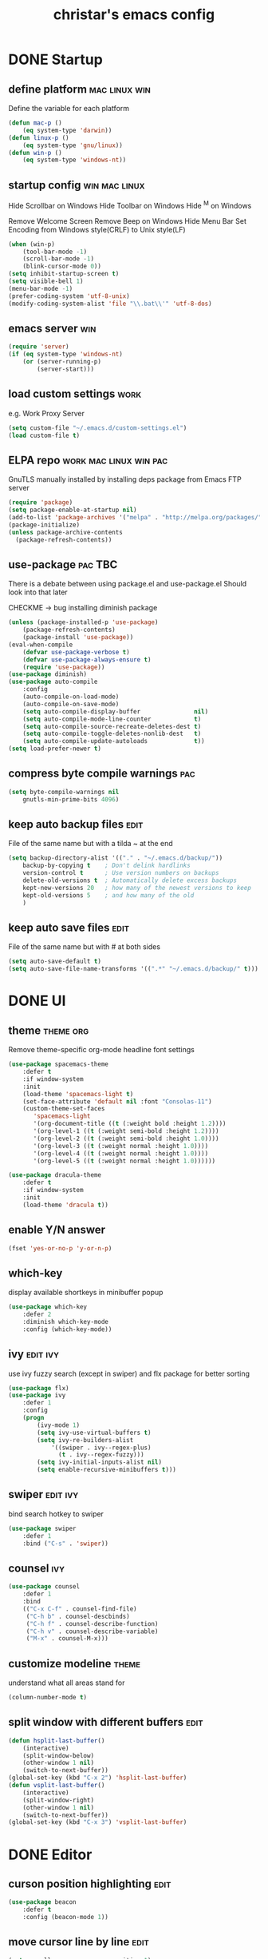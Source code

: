 #+TITLE: christar's emacs config
#+OPTIONS: toc:2 h:2
#+STARTUP: content

* DONE Startup
** define platform                                           :mac:linux:win:
Define the variable for each platform

#+begin_src emacs-lisp :tangle yes
(defun mac-p ()
    (eq system-type 'darwin))
(defun linux-p ()
    (eq system-type 'gnu/linux))
(defun win-p ()
    (eq system-type 'windows-nt))
#+end_src

** startup config                                            :win:mac:linux:
Hide Scrollbar on Windows
Hide Toolbar on Windows
Hide ^M on Windows

Remove Welcome Screen
Remove Beep on Windows
Hide Menu Bar
Set Encoding from Windows style(CRLF) to Unix style(LF)

#+begin_src emacs-lisp :tangle yes
(when (win-p)
    (tool-bar-mode -1)
    (scroll-bar-mode -1)
    (blink-cursor-mode 0))
(setq inhibit-startup-screen t)
(setq visible-bell 1)
(menu-bar-mode -1)
(prefer-coding-system 'utf-8-unix)
(modify-coding-system-alist 'file "\\.bat\\'" 'utf-8-dos)
#+end_src

** emacs server                                                        :win:
#+begin_src emacs-lisp :tangle yes
(require 'server)
(if (eq system-type 'windows-nt)
    (or (server-running-p)
        (server-start)))
#+end_src

** load custom settings                                               :work:
e.g. Work Proxy Server

#+begin_src emacs-lisp :tangle yes
(setq custom-file "~/.emacs.d/custom-settings.el")
(load custom-file t)
#+end_src

** ELPA repo                                        :work:mac:linux:win:pac:
GnuTLS manually installed by installing deps package from Emacs FTP server

#+begin_src emacs-lisp :tangle yes
(require 'package)
(setq package-enable-at-startup nil)
(add-to-list 'package-archives '("melpa" . "http://melpa.org/packages/"))
(package-initialize)
(unless package-archive-contents
  (package-refresh-contents))
#+end_src

** use-package                                                     :pac:TBC:
There is a debate between using package.el and use-package.el
Should look into that later

CHECKME -> bug installing diminish package

#+begin_src emacs-lisp :tangle yes
(unless (package-installed-p 'use-package)
    (package-refresh-contents)
    (package-install 'use-package))
(eval-when-compile
    (defvar use-package-verbose t)
    (defvar use-package-always-ensure t)
    (require 'use-package))
(use-package diminish)
(use-package auto-compile
    :config
    (auto-compile-on-load-mode)
    (auto-compile-on-save-mode)
    (setq auto-compile-display-buffer               nil)
    (setq auto-compile-mode-line-counter            t)
    (setq auto-compile-source-recreate-deletes-dest t)
    (setq auto-compile-toggle-deletes-nonlib-dest   t)
    (setq auto-compile-update-autoloads             t))
(setq load-prefer-newer t)
#+end_src

** compress byte compile warnings                                      :pac:
#+begin_src emacs-lisp :tangle yes
(setq byte-compile-warnings nil
    gnutls-min-prime-bits 4096)
#+end_src

** keep auto backup files                                             :edit:
File of the same name but with a tilda ~ at the end

#+begin_src emacs-lisp :tangle yes
(setq backup-directory-alist '(("." . "~/.emacs.d/backup/"))
    backup-by-copying t    ; Don't delink hardlinks
    version-control t      ; Use version numbers on backups
    delete-old-versions t  ; Automatically delete excess backups
    kept-new-versions 20   ; how many of the newest versions to keep
    kept-old-versions 5    ; and how many of the old
    )
#+end_src

** keep auto save files                                               :edit:
File of the same name but with # at both sides
#+begin_src emacs-lisp :tangle yes
(setq auto-save-default t)
(setq auto-save-file-name-transforms '((".*" "~/.emacs.d/backup/" t)))
#+end_src

* DONE UI
** theme                                                         :theme:org:
Remove theme-specific org-mode headline font settings
#+begin_src emacs-lisp :tangle yes
(use-package spacemacs-theme
    :defer t
    :if window-system
    :init
    (load-theme 'spacemacs-light t)
    (set-face-attribute 'default nil :font "Consolas-11")
    (custom-theme-set-faces
       'spacemacs-light
       '(org-document-title ((t (:weight bold :height 1.2))))
       '(org-level-1 ((t (:weight semi-bold :height 1.2))))
       '(org-level-2 ((t (:weight semi-bold :height 1.0))))
       '(org-level-3 ((t (:weight normal :height 1.0))))
       '(org-level-4 ((t (:weight normal :height 1.0))))
       '(org-level-5 ((t (:weight normal :height 1.0))))))
#+end_src
#+begin_src emacs-lisp :tangle no
(use-package dracula-theme
    :defer t
    :if window-system
    :init
    (load-theme 'dracula t))
#+end_src

** enable Y/N answer
#+begin_src emacs-lisp :tangle yes
(fset 'yes-or-no-p 'y-or-n-p)
#+end_src

** which-key
display available shortkeys in minibuffer popup

#+begin_src emacs-lisp :tangle yes
(use-package which-key
    :defer 2
    :diminish which-key-mode
    :config (which-key-mode))
#+end_src

** ivy                                                            :edit:ivy:
use ivy fuzzy search (except in swiper) and flx package for better sorting
#+begin_src emacs-lisp :tangle yes
(use-package flx)
(use-package ivy
    :defer 1
    :config
    (progn
        (ivy-mode 1)
        (setq ivy-use-virtual-buffers t)
        (setq ivy-re-builders-alist
            '((swiper . ivy--regex-plus)
              (t . ivy--regex-fuzzy)))
        (setq ivy-initial-inputs-alist nil)
        (setq enable-recursive-minibuffers t)))
#+end_src

** swiper                                                         :edit:ivy:
bind search hotkey to swiper

#+begin_src emacs-lisp :tangle yes
(use-package swiper
    :defer 1
    :bind ("C-s" . 'swiper))
#+end_src

** counsel                                                             :ivy:
#+begin_src emacs-lisp :tangle yes
(use-package counsel
    :defer 1
    :bind
    (("C-x C-f" . counsel-find-file)
     ("C-h b" . counsel-descbinds)
     ("C-h f" . counsel-describe-function)
     ("C-h v" . counsel-describe-variable)
     ("M-x" . counsel-M-x)))
#+end_src

** customize modeline                                                :theme:
understand what all areas stand for
#+begin_src emacs-lisp :tangle yes
(column-number-mode t)
#+end_src

** split window with different buffers                                :edit:
#+begin_src emacs-lisp :tangle yes
(defun hsplit-last-buffer()
    (interactive)
    (split-window-below)
    (other-window 1 nil)
    (switch-to-next-buffer))
(global-set-key (kbd "C-x 2") 'hsplit-last-buffer)
(defun vsplit-last-buffer()
    (interactive)
    (split-window-right)
    (other-window 1 nil)
    (switch-to-next-buffer))
(global-set-key (kbd "C-x 3") 'vsplit-last-buffer)
#+end_src

* DONE Editor
** curson position highlighting                                       :edit:
#+begin_src emacs-lisp :tangle yes
(use-package beacon
    :defer t
    :config (beacon-mode 1))
#+end_src

** move cursor line by line                                           :edit:
#+begin_src emacs-lisp :tangle yes
(setq scroll-preserve-screen-position 1)
(global-set-key (kbd "M-n") (kbd "C-u 1 C-v"))
(global-set-key (kbd "M-p") (kbd "C-u 1 M-v"))
#+end_src

** parentheses                                                        :edit:
There is smartparens mode worth noting.

#+begin_src emacs-lisp :tangle yes
(show-paren-mode 1)
(setq show-paren-delay 0)
(electric-pair-mode 1)
#+end_src

** page break line                                                     :TBC:
#+begin_src emacs-lisp :tangle no
(use-package page-break-lines
    :diminish page-break-lines-mode
    :config (global-page-break-lines-mode 1))
#+end_src

** trailing space                                                     :edit:
auto remove on save

#+begin_src emacs-lisp :tangle yes
(add-hook 'before-save-hook 'delete-trailing-whitespace)
#+end_src

** toggle (multiple) line comment                                   :edit:c:
global keybind will be shadowed by local mode keymap
#+begin_src emacs-lisp :tangle yes
(defun comment-or-uncomment-region-or-line ()
  (interactive)
  (let ((start (line-beginning-position))
        (end (line-end-position)))
    (when (or (not transient-mark-mode) (region-active-p))
      (setq start (save-excursion
                    (goto-char (region-beginning))
                    (beginning-of-line)
                    (point))
            end (save-excursion
                  (goto-char (region-end))
                  (end-of-line)
                  (point))))
    (comment-or-uncomment-region start end)))
(add-hook 'c-mode-hook (lambda () (setq comment-start "//"
                                        comment-end   "")))
(defun my-c-mode-keybind ()
    (local-set-key (kbd "M-;") 'comment-or-uncomment-region-or-line))
(add-hook 'c-mode-hook 'my-c-mode-keybind)
;;(global-set-key (kbd "C-c c") 'comment-or-uncomment-region-or-line)
#+end_src

** undo-tree                                                          :edit:
#+begin_src emacs-lisp :tangle yes
(use-package undo-tree
    :diminish undo-tree-mode
    :defer t
    :bind ("C-x u" . undo-tree-visualize)
    :config (global-undo-tree-mode))
#+end_src

** TODO flyspell                                                      :edit:
** prelude-like C-a behavior                                          :edit:
first press to the non-whitespace char of a line and then to beginning
shadowed by org-beginning-of-line in org-mode
#+begin_src emacs-lisp :tangle yes
(defun smarter-move-beginning-of-line (arg)
  (interactive "^p")
  (setq arg (or arg 1))

  ;; Move lines first
  (when (/= arg 1)
    (let ((line-move-visual nil))
      (forward-line (1- arg))))

  (let ((orig-point (point)))
    (back-to-indentation)
    (when (= orig-point (point))
      (move-beginning-of-line 1))))

(global-set-key [remap move-beginning-of-line]
                'smarter-move-beginning-of-line)
#+end_src

** global auto revert mode                                            :edit:
#+begin_src emacs-lisp :tangle yes
(global-auto-revert-mode t)
#+end_src

** highlight current symbol
#+begin_src emacs-lisp :tangle yes
(use-package highlight-symbol
    :config
    (global-set-key [(control f3)] 'highlight-symbol-next)
    (global-set-key [f3] 'highlight-symbol)
    (global-set-key [(shift f3)] 'highlight-symbol-prev)
    (global-set-key [(meta f3)] 'highlight-symbol-query-replace))
#+end_src

* File Management
** DONE dired                                                    :TBC:dired:
#+begin_src emacs-lisp :tangle yes
(setq dired-recursive-deletes 'always)
(setq dired-recursive-copies 'always)
#+end_src

** TODO !!! jump to any file in a deep folder structure         :dired:perf:
maybe bookmark is used?

** DONE remember last cursor position in dired & file                :dired:
someone had recentf-mode is activated, so this function is enabled.
just need to gitignore the recentf file in the .emacs.d folder
** DONE NeoTree                                                    :project:
#+begin_src emacs-lisp :tangle yes
(use-package neotree
    :config
    (global-set-key [f8] 'neotree-toggle)
    (setq neo-theme 'arrow))
#+end_src

* Programming
** DONE special type syntax highlighting                       :edit:c:make:
#+begin_src emacs-lisp :tangle yes
(add-to-list 'auto-mode-alist '("\\.can\\'" . c-mode))
(add-to-list 'auto-mode-alist '("\\.cin\\'" . c-mode))
(add-to-list 'auto-mode-alist '("\\.mak\\'" . makefile-mode))
#+end_src

** TODO flycheck                                                    :edit:c:
** WIP yasnippet                                                    :edit:c:
#+begin_src emacs-lisp :tangle yes
(use-package yasnippet-snippets)
(use-package yasnippet
    :commands (yas-minor-mode)
    :init
    (progn (add-hook 'prog-mode-hook #'yas-minor-mode))
    :config
    (yas-reload-all))
#+end_src

** DONE indentation                                             :edit:c:TBC:
disable tab to indent globally

#+begin_src emacs-lisp :tangle yes
(setq-default indent-tabs-mode nil)
(setq-default tab-width 4) ; default is 8
(defvaralias 'c-basic-offset 'tab-width)
(setq c-default-style "linux")
(c-set-offset 'case-label '+)
#+end_src

** WIP company + clang                                          :c:edit:TBC:
if/for statement auto completion

possible sublime-like fuzzy completion
need to input no candidate words
input ignore casing

#+begin_src emacs-lisp :tangle yes
(use-package company
    :defer t
    :init (add-hook 'after-init-hook 'global-company-mode)
    :config
    (use-package company-irony :ensure t :defer t)
    (setq company-idle-delay            0
	    company-minimum-prefix-length   2
	    company-show-numbers            t
	    company-tooltip-limit           20
	    company-dabbrev-downcase        nil)
	    ;company-backends                '((company-irony company-gtags)))
    :bind ("C-;" . company-complete-common))
#+end_src

#+begin_src emacs-lisp :tangle no
(use-package irony
    :defer t
    :init
    (add-hook 'c-mode-hook 'irony-mode)
    :config
    (when (win-p)
        (when (boundp 'w32-pipe-read-delay)
            (setq w32-pipe-read-delay 0))
            ;; Set the buffer size to 64K on Windows (from the original 4K)
        (when (boundp 'w32-pipe-buffer-size)
            (setq irony-server-w32-pipe-buffer-size (* 64 1024))))
    ;; replace the `completion-at-point' and `complete-symbol' bindings in
    ;; irony-mode's buffers by irony-mode's function
    (defun my-irony-mode-hook ()
        (define-key irony-mode-map [remap completion-at-point]
            'irony-completion-at-point-async)
        (define-key irony-mode-map [remap complete-symbol]
            'irony-completion-at-point-async))
    (add-hook 'irony-mode-hook 'my-irony-mode-hook)
    (add-hook 'irony-mode-hook 'irony-cdb-autosetup-compile-options))
#+end_src

** DONE multiple line editing                                         :edit:
#+begin_src emacs-lisp :tangle yes
(use-package multiple-cursors
    :defer 5
    :config
    (global-set-key (kbd "C-S-c C-S-c") 'mc/edit-lines))
#+end_src

** DONE source code indexing/navigation                                  :c:
#+begin_src emacs-lisp :tangle yes
(use-package helm-gtags
    :hook cc-mode
    :bind
    (("C-j" . helm-gtags-select)
     ("M-." . helm-gtags-dwim)
     ("M-," . helm-gtags-pop-stack)
     ("C-c <" . helm-gtags-previous-history)
     ("C-c >" . helm-gtags-next-history))
    :config
    (helm-gtags-mode 1)
    (setq
         helm-gtags-ignore-case t
         helm-gtags-auto-update t
         helm-gtags-use-input-at-cursor t
         helm-gtags-pulse-at-cursor t
         helm-gtags-prefix-key "\C-cg"
         helm-gtags-suggested-key-mapping t))
#+end_src

*** function arguments hinting                                     :edit:c:
*** GNU global + helm-gtags                                        :c:helm:
prefix + shortkey
*** add project path (multiple folders)

** run build.bat from minibuffer                                    :c:make:
build.bat is not available yet
** WIP helm                                                           :helm:
helm-ag for searching
helm window in split windows
#+begin_src emacs-lisp :tangle yes
(use-package helm
    :config
    (setq helm-split-window-in-side-p t))
#+end_src

* DONE Org mode
** add org agenda path to custom settings                              :org:
this one is system-specific and should be defined in the custom settings

#+begin_src emacs-lisp :tangle no
(setq org-agenda-files '("~/org"))
#+end_src

** use org-indent-mode                                                 :org:
#+begin_src emacs-lisp :tangle yes
(setq org-startup-indented t)
#+end_src

** add workflow states with hotkeys                                    :org:
#+begin_src emacs-lisp :tangle yes
(setq org-todo-keywords
    '((sequence "TODO" "WIP" "|" "DONE(d)")))
(setq org-todo-keyword-faces
      '(("TODO" . "red")))
(setq org-todo-keyword-faces
      '(("WIP" . "blue")))
;(setq org-todo-keyword-faces
;      '(("HOLD" . "red")))
#+end_src

** close TODO tasks with timestamp                                     :org:
add file-specific settings:
" #+STARTUP: overview logdone "

** no newline before new heading                                       :org:
without the added newline on top
#+begin_src emacs-lisp :tangle yes
(setf org-blank-before-new-entry '((heading . nil) (plain-list-item . nil)) )
#+end_src

** open files with external app                                        :org:
#+begin_src emacs-lisp :tangle yes
(add-hook 'org-mode-hook
    '(lambda ()
        (setq org-file-apps
            (append '(
                      ("\\.png\\'" . default)
                      ("\\.doc[x]?\\'" . default)
                      ("\\.xls[x]?\\'" . default)
                      ("\\.ppt[x]?\\'" . default)
                      ) org-file-apps ))))
#+end_src

** org-agenda                                                          :org:
#+begin_src emacs-lisp :tangle yes
(add-hook 'org-mode-hook
    '(lambda ()
        (local-set-key (kbd "C-c a") 'org-agenda)))
(setq org-agenda-skip-scheduled-if-done 1)
#+end_src

* DONE Notes
** emacs lisp
this is a thing for elisp learning: ";; -*- lexical-binding: t -*-"
